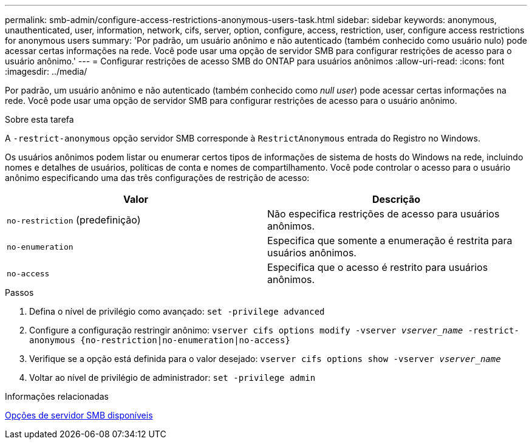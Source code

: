 ---
permalink: smb-admin/configure-access-restrictions-anonymous-users-task.html 
sidebar: sidebar 
keywords: anonymous, unauthenticated, user, information, network, cifs, server, option, configure, access, restriction, user, configure access restrictions for anonymous users 
summary: 'Por padrão, um usuário anônimo e não autenticado (também conhecido como usuário nulo) pode acessar certas informações na rede. Você pode usar uma opção de servidor SMB para configurar restrições de acesso para o usuário anônimo.' 
---
= Configurar restrições de acesso SMB do ONTAP para usuários anônimos
:allow-uri-read: 
:icons: font
:imagesdir: ../media/


[role="lead"]
Por padrão, um usuário anônimo e não autenticado (também conhecido como _null user_) pode acessar certas informações na rede. Você pode usar uma opção de servidor SMB para configurar restrições de acesso para o usuário anônimo.

.Sobre esta tarefa
A `-restrict-anonymous` opção servidor SMB corresponde à `RestrictAnonymous` entrada do Registro no Windows.

Os usuários anônimos podem listar ou enumerar certos tipos de informações de sistema de hosts do Windows na rede, incluindo nomes e detalhes de usuários, políticas de conta e nomes de compartilhamento. Você pode controlar o acesso para o usuário anônimo especificando uma das três configurações de restrição de acesso:

|===
| Valor | Descrição 


 a| 
`no-restriction` (predefinição)
 a| 
Não especifica restrições de acesso para usuários anônimos.



 a| 
`no-enumeration`
 a| 
Especifica que somente a enumeração é restrita para usuários anônimos.



 a| 
`no-access`
 a| 
Especifica que o acesso é restrito para usuários anônimos.

|===
.Passos
. Defina o nível de privilégio como avançado: `set -privilege advanced`
. Configure a configuração restringir anônimo: `vserver cifs options modify -vserver _vserver_name_ -restrict-anonymous {no-restriction|no-enumeration|no-access}`
. Verifique se a opção está definida para o valor desejado: `vserver cifs options show -vserver _vserver_name_`
. Voltar ao nível de privilégio de administrador: `set -privilege admin`


.Informações relacionadas
xref:server-options-reference.adoc[Opções de servidor SMB disponíveis]
